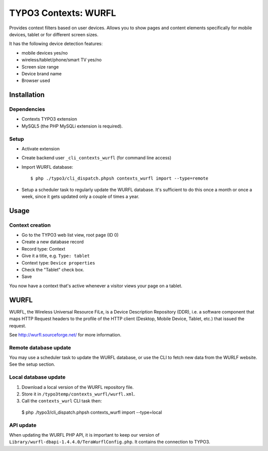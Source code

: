 *********************
TYPO3 Contexts: WURFL
*********************
Provides context filters based on user devices.
Allows you to show pages and content elements specifically
for mobile devices, tablet or for different screen sizes.

It has the following device detection features:

- mobile devices yes/no
- wireless/tablet/phone/smart TV yes/no
- Screen size range
- Device brand name
- Browser used


============
Installation
============

Dependencies
============
- Contexts TYPO3 extension
- MySQL5 (the PHP MySQLi extension is required).

Setup
=====
- Activate extension
- Create backend user ``_cli_contexts_wurfl`` (for command line access)
- Import WURFL database::

    $ php ./typo3/cli_dispatch.phpsh contexts_wurfl import --type=remote

- Setup a scheduler task to regularly update the WURFL database.
  It's sufficient to do this once a month or once a week, since it gets updated
  only a couple of times a year.


=====
Usage
=====

Context creation
================
- Go to the TYPO3 web list view, root page (ID 0)
- Create a new database record
- Record type: Context
- Give it a title, e.g. ``Type: tablet``
- Context type: ``Device properties``
- Check the "Tablet" check box.
- Save

You now have a context that's active whenever a visitor views
your page on a tablet.


=====
WURFL
=====
WURFL, the Wireless Universal Resource FiLe, is a Device Description Repository
(DDR), i.e. a software component that maps HTTP Request headers to the profile
of the HTTP client (Desktop, Mobile Device, Tablet, etc.) that issued the
request.

See http://wurfl.sourceforge.net/ for more information.

Remote database update
======================
You may use a scheduler task to update the WURFL database, or use
the CLI to fetch new data from the WURLF website.
See the setup section.


Local database update
======================
1. Download a local version of the WURFL repository file.
2. Store it in ``/typo3temp/contexts_wurfl/wurfl.xml``.
3. Call the ``contexts_wurl`` CLI task then::

  $ php ./typo3/cli_dispatch.phpsh contexts_wurfl import --type=local


API update
==========
When updating the WURFL PHP API, it is important to keep our version of
``Library/wurfl-dbapi-1.4.4.0/TeraWurflConfig.php``.
It contains the connection to TYPO3.
